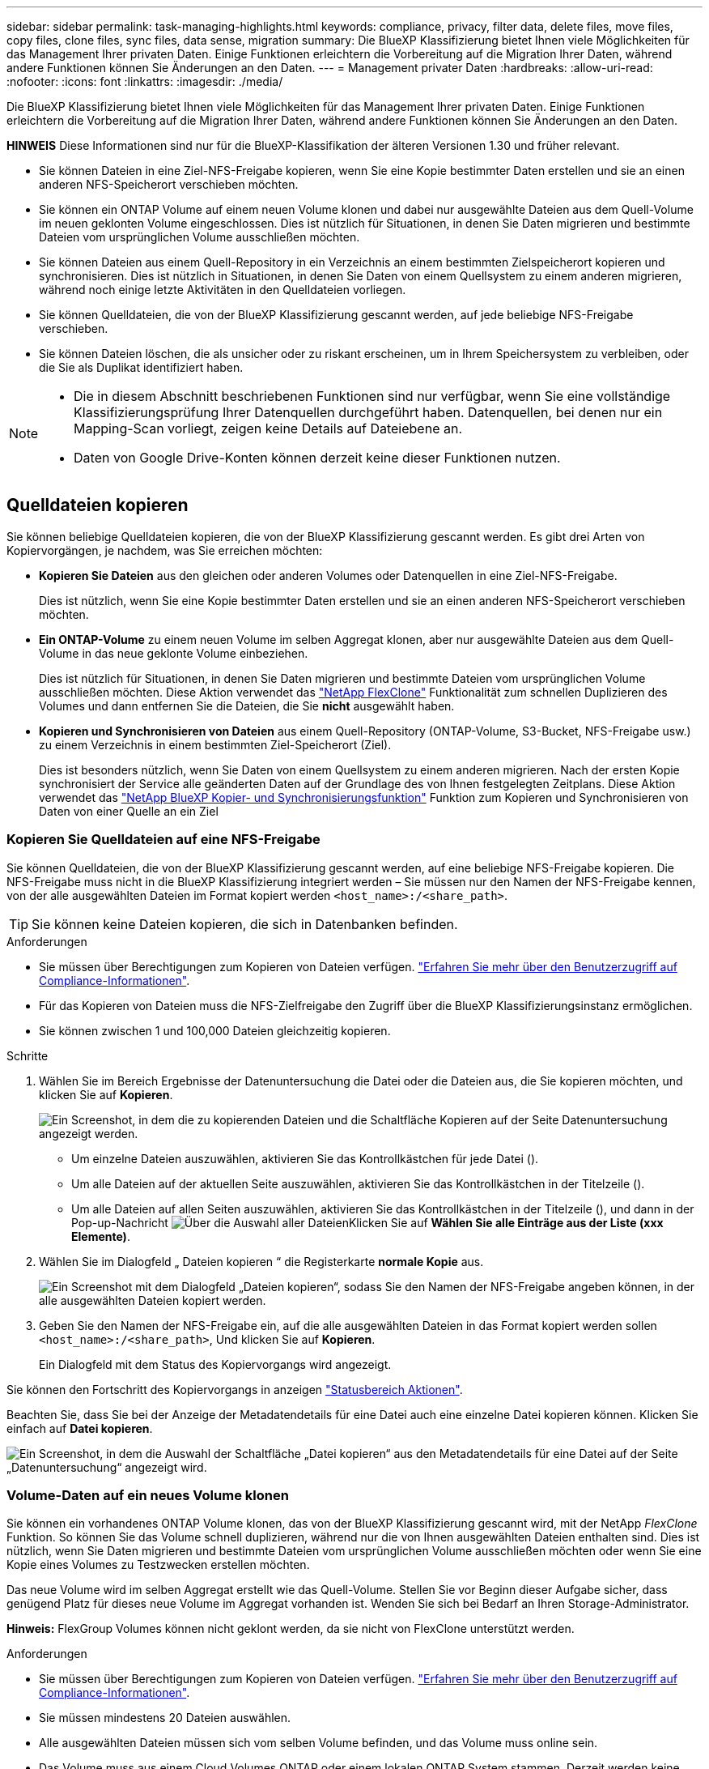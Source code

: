 ---
sidebar: sidebar 
permalink: task-managing-highlights.html 
keywords: compliance, privacy, filter data, delete files, move files, copy files, clone files, sync files, data sense, migration 
summary: Die BlueXP Klassifizierung bietet Ihnen viele Möglichkeiten für das Management Ihrer privaten Daten. Einige Funktionen erleichtern die Vorbereitung auf die Migration Ihrer Daten, während andere Funktionen können Sie Änderungen an den Daten. 
---
= Management privater Daten
:hardbreaks:
:allow-uri-read: 
:nofooter: 
:icons: font
:linkattrs: 
:imagesdir: ./media/


[role="lead"]
Die BlueXP Klassifizierung bietet Ihnen viele Möglichkeiten für das Management Ihrer privaten Daten. Einige Funktionen erleichtern die Vorbereitung auf die Migration Ihrer Daten, während andere Funktionen können Sie Änderungen an den Daten.

[]
====
*HINWEIS* Diese Informationen sind nur für die BlueXP-Klassifikation der älteren Versionen 1.30 und früher relevant.

====
* Sie können Dateien in eine Ziel-NFS-Freigabe kopieren, wenn Sie eine Kopie bestimmter Daten erstellen und sie an einen anderen NFS-Speicherort verschieben möchten.
* Sie können ein ONTAP Volume auf einem neuen Volume klonen und dabei nur ausgewählte Dateien aus dem Quell-Volume im neuen geklonten Volume eingeschlossen. Dies ist nützlich für Situationen, in denen Sie Daten migrieren und bestimmte Dateien vom ursprünglichen Volume ausschließen möchten.
* Sie können Dateien aus einem Quell-Repository in ein Verzeichnis an einem bestimmten Zielspeicherort kopieren und synchronisieren. Dies ist nützlich in Situationen, in denen Sie Daten von einem Quellsystem zu einem anderen migrieren, während noch einige letzte Aktivitäten in den Quelldateien vorliegen.
* Sie können Quelldateien, die von der BlueXP Klassifizierung gescannt werden, auf jede beliebige NFS-Freigabe verschieben.
* Sie können Dateien löschen, die als unsicher oder zu riskant erscheinen, um in Ihrem Speichersystem zu verbleiben, oder die Sie als Duplikat identifiziert haben.


[NOTE]
====
* Die in diesem Abschnitt beschriebenen Funktionen sind nur verfügbar, wenn Sie eine vollständige Klassifizierungsprüfung Ihrer Datenquellen durchgeführt haben. Datenquellen, bei denen nur ein Mapping-Scan vorliegt, zeigen keine Details auf Dateiebene an.
* Daten von Google Drive-Konten können derzeit keine dieser Funktionen nutzen.


====


== Quelldateien kopieren

Sie können beliebige Quelldateien kopieren, die von der BlueXP Klassifizierung gescannt werden. Es gibt drei Arten von Kopiervorgängen, je nachdem, was Sie erreichen möchten:

* *Kopieren Sie Dateien* aus den gleichen oder anderen Volumes oder Datenquellen in eine Ziel-NFS-Freigabe.
+
Dies ist nützlich, wenn Sie eine Kopie bestimmter Daten erstellen und sie an einen anderen NFS-Speicherort verschieben möchten.

* *Ein ONTAP-Volume* zu einem neuen Volume im selben Aggregat klonen, aber nur ausgewählte Dateien aus dem Quell-Volume in das neue geklonte Volume einbeziehen.
+
Dies ist nützlich für Situationen, in denen Sie Daten migrieren und bestimmte Dateien vom ursprünglichen Volume ausschließen möchten. Diese Aktion verwendet das https://docs.netapp.com/us-en/ontap/volumes/flexclone-efficient-copies-concept.html["NetApp FlexClone"^] Funktionalität zum schnellen Duplizieren des Volumes und dann entfernen Sie die Dateien, die Sie *nicht* ausgewählt haben.

* *Kopieren und Synchronisieren von Dateien* aus einem Quell-Repository (ONTAP-Volume, S3-Bucket, NFS-Freigabe usw.) zu einem Verzeichnis in einem bestimmten Ziel-Speicherort (Ziel).
+
Dies ist besonders nützlich, wenn Sie Daten von einem Quellsystem zu einem anderen migrieren. Nach der ersten Kopie synchronisiert der Service alle geänderten Daten auf der Grundlage des von Ihnen festgelegten Zeitplans. Diese Aktion verwendet das https://docs.netapp.com/us-en/bluexp-copy-sync/concept-cloud-sync.html["NetApp BlueXP Kopier- und Synchronisierungsfunktion"^] Funktion zum Kopieren und Synchronisieren von Daten von einer Quelle an ein Ziel





=== Kopieren Sie Quelldateien auf eine NFS-Freigabe

Sie können Quelldateien, die von der BlueXP Klassifizierung gescannt werden, auf eine beliebige NFS-Freigabe kopieren. Die NFS-Freigabe muss nicht in die BlueXP Klassifizierung integriert werden – Sie müssen nur den Namen der NFS-Freigabe kennen, von der alle ausgewählten Dateien im Format kopiert werden `<host_name>:/<share_path>`.


TIP: Sie können keine Dateien kopieren, die sich in Datenbanken befinden.

.Anforderungen
* Sie müssen über Berechtigungen zum Kopieren von Dateien verfügen. link:concept-cloud-compliance.html#user-roles["Erfahren Sie mehr über den Benutzerzugriff auf Compliance-Informationen"].
* Für das Kopieren von Dateien muss die NFS-Zielfreigabe den Zugriff über die BlueXP Klassifizierungsinstanz ermöglichen.
* Sie können zwischen 1 und 100,000 Dateien gleichzeitig kopieren.


.Schritte
. Wählen Sie im Bereich Ergebnisse der Datenuntersuchung die Datei oder die Dateien aus, die Sie kopieren möchten, und klicken Sie auf *Kopieren*.
+
image:screenshot_compliance_copy_multi_files.png["Ein Screenshot, in dem die zu kopierenden Dateien und die Schaltfläche Kopieren auf der Seite Datenuntersuchung angezeigt werden."]

+
** Um einzelne Dateien auszuwählen, aktivieren Sie das Kontrollkästchen für jede Datei (image:button_backup_1_volume.png[""]).
** Um alle Dateien auf der aktuellen Seite auszuwählen, aktivieren Sie das Kontrollkästchen in der Titelzeile (image:button_select_all_files.png[""]).
** Um alle Dateien auf allen Seiten auszuwählen, aktivieren Sie das Kontrollkästchen in der Titelzeile (image:button_select_all_files.png[""]), und dann in der Pop-up-Nachricht image:screenshot_select_all_items.png["Über die Auswahl aller Dateien"]Klicken Sie auf *Wählen Sie alle Einträge aus der Liste (xxx Elemente)*.


. Wählen Sie im Dialogfeld „ Dateien kopieren “ die Registerkarte *normale Kopie* aus.
+
image:screenshot_compliance_copy_files_dialog.png["Ein Screenshot mit dem Dialogfeld „Dateien kopieren“, sodass Sie den Namen der NFS-Freigabe angeben können, in der alle ausgewählten Dateien kopiert werden."]

. Geben Sie den Namen der NFS-Freigabe ein, auf die alle ausgewählten Dateien in das Format kopiert werden sollen `<host_name>:/<share_path>`, Und klicken Sie auf *Kopieren*.
+
Ein Dialogfeld mit dem Status des Kopiervorgangs wird angezeigt.



Sie können den Fortschritt des Kopiervorgangs in anzeigen link:task-view-compliance-actions.html["Statusbereich Aktionen"].

Beachten Sie, dass Sie bei der Anzeige der Metadatendetails für eine Datei auch eine einzelne Datei kopieren können. Klicken Sie einfach auf *Datei kopieren*.

image:screenshot_compliance_copy_file.png["Ein Screenshot, in dem die Auswahl der Schaltfläche „Datei kopieren“ aus den Metadatendetails für eine Datei auf der Seite „Datenuntersuchung“ angezeigt wird."]



=== Volume-Daten auf ein neues Volume klonen

Sie können ein vorhandenes ONTAP Volume klonen, das von der BlueXP Klassifizierung gescannt wird, mit der NetApp _FlexClone_ Funktion. So können Sie das Volume schnell duplizieren, während nur die von Ihnen ausgewählten Dateien enthalten sind. Dies ist nützlich, wenn Sie Daten migrieren und bestimmte Dateien vom ursprünglichen Volume ausschließen möchten oder wenn Sie eine Kopie eines Volumes zu Testzwecken erstellen möchten.

Das neue Volume wird im selben Aggregat erstellt wie das Quell-Volume. Stellen Sie vor Beginn dieser Aufgabe sicher, dass genügend Platz für dieses neue Volume im Aggregat vorhanden ist. Wenden Sie sich bei Bedarf an Ihren Storage-Administrator.

*Hinweis:* FlexGroup Volumes können nicht geklont werden, da sie nicht von FlexClone unterstützt werden.

.Anforderungen
* Sie müssen über Berechtigungen zum Kopieren von Dateien verfügen. link:concept-cloud-compliance.html#user-roles["Erfahren Sie mehr über den Benutzerzugriff auf Compliance-Informationen"].
* Sie müssen mindestens 20 Dateien auswählen.
* Alle ausgewählten Dateien müssen sich vom selben Volume befinden, und das Volume muss online sein.
* Das Volume muss aus einem Cloud Volumes ONTAP oder einem lokalen ONTAP System stammen. Derzeit werden keine anderen Datenquellen unterstützt.
* Die FlexClone Lizenz muss auf dem Cluster installiert sein. Diese Lizenz wird standardmäßig auf Cloud Volumes ONTAP-Systemen installiert.


.Schritte
. Erstellen Sie im Bereich Datenuntersuchung einen Filter, indem Sie eine einzige *Arbeitsumgebung* und ein einziges *Speicher-Repository* auswählen, um sicherzustellen, dass alle Dateien vom selben ONTAP-Volume stammen.
+
image:screenshot_compliance_filter_1_repo.png["Ein Screenshot, wie ein Filter erstellt wird und Dateien aus einem einzelnen Storage Repository in einer einzelnen Arbeitsumgebung enthält"]

+
Wenden Sie alle anderen Filter an, sodass nur die Dateien zu sehen sind, die Sie auf dem neuen Volume klonen möchten.

. Wählen Sie im Bereich Untersuchungsergebnisse die Dateien aus, die Sie klonen möchten, und klicken Sie auf *Kopieren*.
+
image:screenshot_compliance_copy_multi_files.png["Ein Screenshot, in dem die zu kopierenden Dateien und die Schaltfläche Kopieren auf der Seite Datenuntersuchung angezeigt werden."]

+
** Um einzelne Dateien auszuwählen, aktivieren Sie das Kontrollkästchen für jede Datei (image:button_backup_1_volume.png[""]).
** Um alle Dateien auf der aktuellen Seite auszuwählen, aktivieren Sie das Kontrollkästchen in der Titelzeile (image:button_select_all_files.png[""]).
** Um alle Dateien auf allen Seiten auszuwählen, aktivieren Sie das Kontrollkästchen in der Titelzeile (image:button_select_all_files.png[""]), und dann in der Pop-up-Nachricht image:screenshot_select_all_items.png["Über die Auswahl aller Dateien"]Klicken Sie auf *Wählen Sie alle Einträge aus der Liste (xxx Elemente)*.


. Wählen Sie im Dialogfeld _Dateien kopieren_ die Registerkarte *FlexClone* aus. Diese Seite zeigt die Gesamtzahl der Dateien, die aus dem Volume geklont werden (die von Ihnen ausgewählten Dateien) und die Anzahl der Dateien, die nicht enthalten bzw. gelöscht sind (die Dateien, die Sie nicht ausgewählt haben), aus dem geklonten Volume.
+
image:screenshot_compliance_clone_files_dialog.png["Ein Screenshot mit dem Dialogfeld „Dateien kopieren“, sodass Sie den Namen des neuen Volumes angeben können, das vom Quell-Volume geklont werden soll."]

. Geben Sie den Namen des neuen Volume ein und klicken Sie auf *FlexClone*.
+
Ein Dialogfeld mit dem Status des Klonvorgangs wird angezeigt.



.Ergebnis
Das neue geklonte Volume wird in demselben Aggregat erstellt wie das Quell-Volume.

Sie können den Status des Klonvorgangs in anzeigen link:task-view-compliance-actions.html["Statusbereich Aktionen"].

Wenn Sie zunächst *Alle Volumes zuweisen* oder *alle Volumes zuordnen und klassifizieren* ausgewählt haben, wenn Sie die BlueXP-Klassifizierung für die Arbeitsumgebung aktiviert haben, in der sich das Quell-Volume befindet, wird die BlueXP-Klassifizierung das neue geklonte Volume automatisch scannen. Wenn Sie eine dieser Optionen zunächst nicht verwendet haben, müssen Sie dieses neue Volume scannen link:task-getting-started-compliance.html["Aktivieren Sie manuell das Scannen auf dem Volumen"].



=== Kopieren und synchronisieren Sie Quelldateien auf ein Zielsystem

Sie können Quelldateien, die von der BlueXP Klassifizierung gescannt werden, von einer unterstützten unstrukturierten Datenquelle in ein Verzeichnis an einem bestimmten Zielspeicherort kopieren (https://docs.netapp.com/us-en/bluexp-copy-sync/reference-supported-relationships.html["Zielorte, die von der BlueXP Kopier- und Synchronisierungsfunktion unterstützt werden"^]). Nach der ersten Kopie werden alle geänderten Daten in den Dateien gemäß dem von Ihnen konfigurierten Zeitplan synchronisiert.

Dies ist besonders nützlich, wenn Sie Daten von einem Quellsystem zu einem anderen migrieren. Diese Aktion verwendet das https://docs.netapp.com/us-en/bluexp-copy-sync/concept-cloud-sync.html["NetApp BlueXP Kopier- und Synchronisierungsfunktion"^] Funktion zum Kopieren und Synchronisieren von Daten von einer Quelle an ein Ziel


TIP: Dateien, die sich in Datenbanken, OneDrive-Konten oder SharePoint Konten befinden, können nicht kopiert und synchronisiert werden.

.Anforderungen
* Sie müssen über Berechtigungen zum Kopieren und Synchronisieren von Dateien verfügen. link:concept-cloud-compliance.html#user-roles["Erfahren Sie mehr über den Benutzerzugriff auf Compliance-Informationen"].
* Sie müssen mindestens 20 Dateien auswählen.
* Alle ausgewählten Dateien müssen aus demselben Quell-Repository stammen (ONTAP Volume, S3 Bucket, NFS oder CIFS-Freigabe usw.).
* Sie müssen den BlueXP Kopier- und Synchronisierungsservice aktivieren und mindestens einen Daten-Broker konfigurieren, mit dem Dateien zwischen Quell- und Zielsystemen übertragen werden können. Prüfen Sie die BlueXP Kopier- und Synchronisierungsanforderungen beginnend mit https://docs.netapp.com/us-en/bluexp-copy-sync/task-quick-start.html["Kurzanleitung"^].
+
Beachten Sie, dass für den BlueXP Kopier- und Synchronisierungsservice unterschiedliche Servicegebühren für Ihre Synchronisierungsbeziehungen anfallen und Ressourcengebühren anfallen, wenn Sie den Daten-Broker in der Cloud implementieren.



.Schritte
. Erstellen Sie im Bereich Datenuntersuchung einen Filter, indem Sie eine einzige * Arbeitsumgebung* und ein einziges *Speicher-Repository* auswählen, um sicherzustellen, dass alle Dateien aus demselben Repository stammen.
+
image:screenshot_compliance_filter_1_repo.png["Ein Screenshot, wie ein Filter erstellt wird und Dateien aus einem einzelnen Storage Repository in einer einzelnen Arbeitsumgebung enthält"]

+
Wenden Sie alle anderen Filter an, sodass nur die Dateien zu sehen sind, die Sie kopieren und mit dem Zielsystem synchronisieren möchten.

. Wählen Sie im Bereich Untersuchungsergebnisse alle Dateien auf allen Seiten aus, indem Sie das Kästchen in der Titelzeile ( aktivierenimage:button_select_all_files.png[""]), dann in der Pop-up-Nachricht image:screenshot_select_all_items.png["Über die Auswahl aller Dateien"] Klicken Sie auf *Wählen Sie alle Elemente aus der Liste aus (xxx Elemente)*, und klicken Sie dann auf *Kopieren*.
+
image:screenshot_compliance_sync_multi_files.png["Ein Screenshot, in dem die zu kopierenden Dateien und die Schaltfläche Kopieren auf der Seite Datenuntersuchung angezeigt werden."]

. Wählen Sie im Dialogfeld „ Dateien kopieren “ die Registerkarte *Sync* aus.
+
image:screenshot_compliance_sync_files_dialog.png["Ein Screenshot mit dem Dialogfeld „Dateien kopieren“, sodass Sie die Option „Synchronisieren“ auswählen können."]

. Wenn Sie sicher sind, dass Sie die ausgewählten Dateien mit einem Zielort synchronisieren möchten, klicken Sie auf *OK*.
+
Die BlueXP Kopier- und Synchronisierungs-UI wird in BlueXP geöffnet.

+
Sie werden aufgefordert, die Synchronisierungsbeziehung zu definieren. Das Quellsystem basiert auf dem Repository und den Dateien, die Sie bereits in der BlueXP Klassifizierung ausgewählt haben, und wird entsprechend vorausgefüllt.

. Sie müssen das Zielsystem auswählen und dann den zu verwendenden Daten-Broker (oder erstellen) auswählen. Prüfen Sie die BlueXP Kopier- und Synchronisierungsanforderungen beginnend mit link:https://docs.netapp.com/us-en/bluexp-copy-sync/task-quick-start.html["Kurzanleitung"^].


.Ergebnis
Die Dateien werden in das Zielsystem kopiert und auf der Grundlage des von Ihnen definierten Zeitplans synchronisiert. Wenn Sie eine einmalige Synchronisierung auswählen, werden die Dateien nur einmal kopiert und synchronisiert. Wenn Sie eine regelmäßige Synchronisierung auswählen, werden die Dateien auf Grundlage des Zeitplans synchronisiert. Beachten Sie, dass wenn das Quellsystem neue Dateien hinzufügt, die mit der Abfrage übereinstimmen, die Sie mit Filtern erstellt haben, diese _neuen_-Dateien in das Ziel kopiert und in Zukunft synchronisiert werden.

Beachten Sie, dass einige der üblichen BlueXP Kopier- und Synchronisierungsvorgänge deaktiviert sind, wenn sie aus der BlueXP Klassifizierung aufgerufen werden:

* Sie können die Schaltflächen *Dateien auf Quelle löschen* oder *Dateien auf Ziel* löschen nicht verwenden.
* Ausführen eines Berichts ist deaktiviert.




== Verschieben Sie Quelldateien auf eine NFS-Freigabe

Sie können Quelldateien, die von der BlueXP Klassifizierung gescannt werden, auf jede beliebige NFS-Freigabe verschieben. Die NFS-Freigabe muss nicht in die BlueXP Klassifizierung integriert werden.

Optional können Sie eine Breadcrumb-Datei am Speicherort der verschobenen Datei belassen. Eine Breadcrumb-Datei hilft Ihren Benutzern zu verstehen, warum eine Datei vom ursprünglichen Speicherort verschoben wurde. Für jede verschobene Datei erstellt das System eine Breadcrumb-Datei im Quellspeicherort mit dem Namen `<filename>-breadcrumb-<date>.txt`. Sie können Text in das Dialogfeld einfügen, das der Breadcrumb-Datei hinzugefügt wird, um den Speicherort anzugeben, an dem die Datei verschoben wurde, und den Benutzer, der die Datei verschoben hat.

Beachten Sie, dass die Unterverzeichnisstruktur aus der Quelldatei beim Verschieben der Datei auf der Zielfreigabe neu erstellt wird, sodass Sie leichter verstehen können, woher die Datei verschoben wurde. Wenn eine Datei mit dem gleichen Namen am Zielspeicherort vorhanden ist, wird die Datei nicht verschoben.


TIP: Sie können keine Dateien verschieben, die sich in Datenbanken befinden.

.Anforderungen
* Sie müssen über Berechtigungen zum Verschieben von Dateien verfügen. link:concept-cloud-compliance.html#user-roles["Erfahren Sie mehr über den Benutzerzugriff auf Compliance-Informationen"].
* Die Quelldateien lassen sich in den folgenden Datenquellen befinden: On-Premises ONTAP, Cloud Volumes ONTAP, Azure NetApp Files, File Shares und SharePoint Online.
* Sie können maximal 15 Millionen Dateien gleichzeitig verschieben.
* Es werden nur Dateien verschoben, die 50 MB oder kleiner sind.
* Die NFS-Zielfreigabe muss den Zugriff von der IP-Adresse der BlueXP Klassifizierungsinstanz ermöglichen.


.Schritte
. Wählen Sie im Bereich Ergebnisse der Datenuntersuchung die Datei oder die Dateien aus, die Sie verschieben möchten.
+
image:screenshot_compliance_move_multi_files.png["Ein Screenshot, in dem die zu verschiebenden Dateien und die Schaltfläche Verschieben auf der Seite „Datenuntersuchung“ angezeigt werden."]

+
** Um einzelne Dateien auszuwählen, aktivieren Sie das Kontrollkästchen für jede Datei (image:button_backup_1_volume.png[""]).
** Um alle Dateien auf der aktuellen Seite auszuwählen, aktivieren Sie das Kontrollkästchen in der Titelzeile (image:button_select_all_files.png[""]).
** Um alle Dateien auf allen Seiten auszuwählen, aktivieren Sie das Kontrollkästchen in der Titelzeile (image:button_select_all_files.png[""]), und dann in der Pop-up-Nachricht image:screenshot_select_all_items.png["Über die Auswahl aller Dateien"]Klicken Sie auf *Wählen Sie alle Einträge aus der Liste (xxx Elemente)*.


. Klicken Sie in der Tastenleiste auf *Move*.
+
image:screenshot_compliance_move_files_dialog.png["Ein Screenshot mit dem Dialogfeld Dateien verschieben, sodass Sie den Namen der NFS-Freigabe angeben können, in der alle ausgewählten Dateien verschoben werden."]

. Geben Sie im Dialogfeld „ Dateien verschieben “ den Namen der NFS-Freigabe ein, bei der alle ausgewählten Dateien im Format verschoben werden `<host_name>:/<share_path>`.
. Wenn Sie eine Breadcrumb-Datei verlassen möchten, aktivieren Sie das Kontrollkästchen _Breadcrumb_ verlassen. Sie können Text in das Dialogfeld eingeben, um den Speicherort anzugeben, an dem die Datei verschoben wurde, sowie den Benutzer, der die Datei verschoben hat, und weitere Informationen, z. B. den Grund, aus dem die Datei verschoben wurde.
. Klicken Sie Auf *Dateien Verschieben*.


Beachten Sie, dass Sie auch eine einzelne Datei verschieben können, wenn Sie sich die Metadatendetails für eine Datei ansehen. Klicken Sie einfach auf *Datei verschieben*.

image:screenshot_compliance_move_file.png["Ein Screenshot, in dem die Auswahl der Schaltfläche „Datei verschieben“ aus den Metadatendetails für eine Datei auf der Seite „Datenuntersuchung“ angezeigt wird."]



== Quelldateien löschen

Sie können Quelldateien dauerhaft entfernen, die unsicher oder zu riskant erscheinen, um in Ihrem Speichersystem zu verbleiben, oder dass Sie als Duplikat identifiziert haben. Diese Aktion ist permanent und es gibt kein Rückgängigmachen oder Wiederherstellen.

Sie können Dateien manuell aus dem Untersuchungsbereich löschen, oder link:task-using-policies.html["Automatische Verwendung von Richtlinien"^].


TIP: Sie können keine Dateien löschen, die sich in Datenbanken befinden. Alle anderen Datenquellen werden unterstützt.

Das Löschen von Dateien erfordert die folgenden Berechtigungen:

* Für NFS-Daten: Die Exportrichtlinie muss mit Schreibberechtigungen definiert werden.
* Für CIFS-Daten - die CIFS-Anmeldeinformationen benötigen Schreibberechtigungen.
* Für S3-Daten muss die IAM-Rolle die folgende Berechtigung enthalten: `s3:DeleteObject`.




=== Quelldateien manuell löschen

.Anforderungen
* Sie müssen über Berechtigungen zum Löschen von Dateien verfügen. link:concept-cloud-compliance.html#user-roles["Erfahren Sie mehr über den Benutzerzugriff auf Compliance-Informationen"].
* Sie können maximal 100,000 Dateien gleichzeitig löschen.


.Schritte
. Wählen Sie im Bereich Ergebnisse der Datenuntersuchung die Datei oder die Dateien aus, die Sie löschen möchten.
+
image:screenshot_compliance_delete_multi_files.png["Ein Screenshot, in dem die zu löschenden Dateien und die Schaltfläche Löschen auf der Seite „Datenuntersuchung“ angezeigt werden."]

+
** Um einzelne Dateien auszuwählen, aktivieren Sie das Kontrollkästchen für jede Datei (image:button_backup_1_volume.png[""]).
** Um alle Dateien auf der aktuellen Seite auszuwählen, aktivieren Sie das Kontrollkästchen in der Titelzeile (image:button_select_all_files.png[""]).
** Um alle Dateien auf allen Seiten auszuwählen, aktivieren Sie das Kontrollkästchen in der Titelzeile (image:button_select_all_files.png[""]), und dann in der Pop-up-Nachricht image:screenshot_select_all_items.png["Über die Auswahl aller Dateien"]Klicken Sie auf *Wählen Sie alle Einträge aus der Liste (xxx Elemente)*.


. Klicken Sie in der Tastenleiste auf *Löschen*.
. Da der Löschvorgang dauerhaft ist, müssen Sie "*permanent delete*" in das folgende Dialogfeld _Datei löschen_ eingeben und auf *Datei löschen* klicken.


Sie können den Fortschritt des Löschvorgangs in der anzeigen link:task-view-compliance-actions.html["Statusbereich Aktionen"].

Beachten Sie, dass Sie auch eine einzelne Datei löschen können, wenn Sie sich die Metadatendetails für eine Datei ansehen. Klicken Sie einfach auf *Datei löschen*.

image:screenshot_compliance_delete_file.png["Ein Screenshot, in dem die Auswahl der Schaltfläche Datei löschen aus den Metadatendetails für eine Datei auf der Seite Datenuntersuchung angezeigt wird."]
